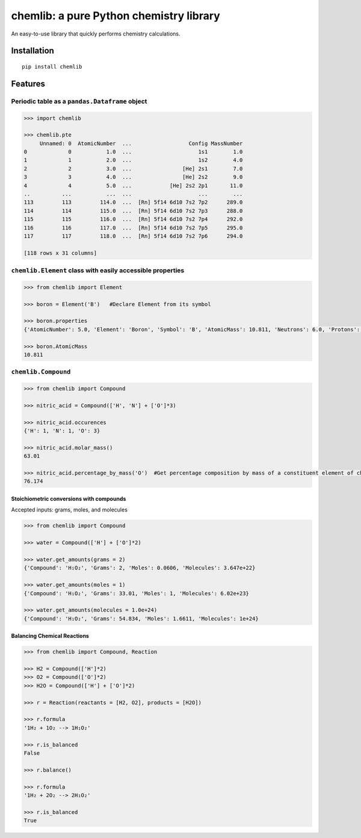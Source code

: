 chemlib: a pure Python chemistry library
========================================

An easy-to-use library that quickly performs chemistry calculations.

Installation
------------

::

    pip install chemlib

Features
--------

Periodic table as a ``pandas.Dataframe`` object
^^^^^^^^^^^^^^^^^^^^^^^^^^^^^^^^^^^^^^^^^^^^^^^

.. code:: python

    >>> import chemlib

    >>> chemlib.pte
         Unnamed: 0  AtomicNumber  ...                  Config MassNumber
    0             0           1.0  ...                     1s1        1.0
    1             1           2.0  ...                     1s2        4.0
    2             2           3.0  ...                [He] 2s1        7.0
    3             3           4.0  ...                [He] 2s2        9.0
    4             4           5.0  ...            [He] 2s2 2p1       11.0
    ..          ...           ...  ...                     ...        ...
    113         113         114.0  ...  [Rn] 5f14 6d10 7s2 7p2      289.0
    114         114         115.0  ...  [Rn] 5f14 6d10 7s2 7p3      288.0
    115         115         116.0  ...  [Rn] 5f14 6d10 7s2 7p4      292.0
    116         116         117.0  ...  [Rn] 5f14 6d10 7s2 7p5      295.0
    117         117         118.0  ...  [Rn] 5f14 6d10 7s2 7p6      294.0

    [118 rows x 31 columns]

``chemlib.Element`` class with easily accessible properties
^^^^^^^^^^^^^^^^^^^^^^^^^^^^^^^^^^^^^^^^^^^^^^^^^^^^^^^^^^^

.. code:: python

    >>> from chemlib import Element

    >>> boron = Element('B')   #Declare Element from its symbol

    >>> boron.properties
    {'AtomicNumber': 5.0, 'Element': 'Boron', 'Symbol': 'B', 'AtomicMass': 10.811, 'Neutrons': 6.0, 'Protons': 5.0, 'Electrons': 5.0, 'Period': 2.0, 'Group': 13.0, 'Phase': 'solid', 'Radioactive': False, 'Natural': True, 'Metal': False, 'Nonmetal': False, 'Metalloid': True, 'Type': 'Metalloid', 'AtomicRadius': '1.2', 'Electronegativity': 2.04, 'FirstIonization': '8.298', 'Density': '2.34', 'MeltingPoint': '2573.15', 'BoilingPoint': '4200', 'Isotopes': 6.0, 'Discoverer': 'Gay-Lussac', 'Year': '1808', 'SpecificHeat': '1.026', 'Shells': 2.0, 'Valence': 3.0, 'Config': '[He] 2s2 2p1', 'MassNumber': 11.0}

    >>> boron.AtomicMass
    10.811

``chemlib.Compound``
^^^^^^^^^^^^^^^^^^^^

.. code:: python

    >>> from chemlib import Compound

    >>> nitric_acid = Compound(['H', 'N'] + ['O']*3)

    >>> nitric_acid.occurences
    {'H': 1, 'N': 1, 'O': 3}

    >>> nitric_acid.molar_mass()
    63.01

    >>> nitric_acid.percentage_by_mass('O')  #Get percentage composition by mass of a constituent element of choice
    76.174

Stoichiometric conversions with compounds
~~~~~~~~~~~~~~~~~~~~~~~~~~~~~~~~~~~~~~~~~

Accepted inputs: grams, moles, and molecules

.. code:: python

    >>> from chemlib import Compound

    >>> water = Compound(['H'] + ['O']*2)

    >>> water.get_amounts(grams = 2)
    {'Compound': 'H₁O₂', 'Grams': 2, 'Moles': 0.0606, 'Molecules': 3.647e+22}

    >>> water.get_amounts(moles = 1)
    {'Compound': 'H₁O₂', 'Grams': 33.01, 'Moles': 1, 'Molecules': 6.02e+23}

    >>> water.get_amounts(molecules = 1.0e+24)
    {'Compound': 'H₁O₂', 'Grams': 54.834, 'Moles': 1.6611, 'Molecules': 1e+24}

Balancing Chemical Reactions
~~~~~~~~~~~~~~~~~~~~~~~~~~~~

.. code:: python


    >>> from chemlib import Compound, Reaction

    >>> H2 = Compound(['H']*2)
    >>> O2 = Compound(['O']*2)
    >>> H2O = Compound(['H'] + ['O']*2)

    >>> r = Reaction(reactants = [H2, O2], products = [H2O])

    >>> r.formula
    '1H₂ + 1O₂ --> 1H₁O₂'

    >>> r.is_balanced
    False

    >>> r.balance()

    >>> r.formula
    '1H₂ + 2O₂ --> 2H₁O₂'

    >>> r.is_balanced
    True

.. |license| image:: https://img.shields.io/github/license/mashape/apistatus.svg?maxAge=2592000
   :target: https://github.com/harirakul/chemlib/blob/master/LICENSE.txt

